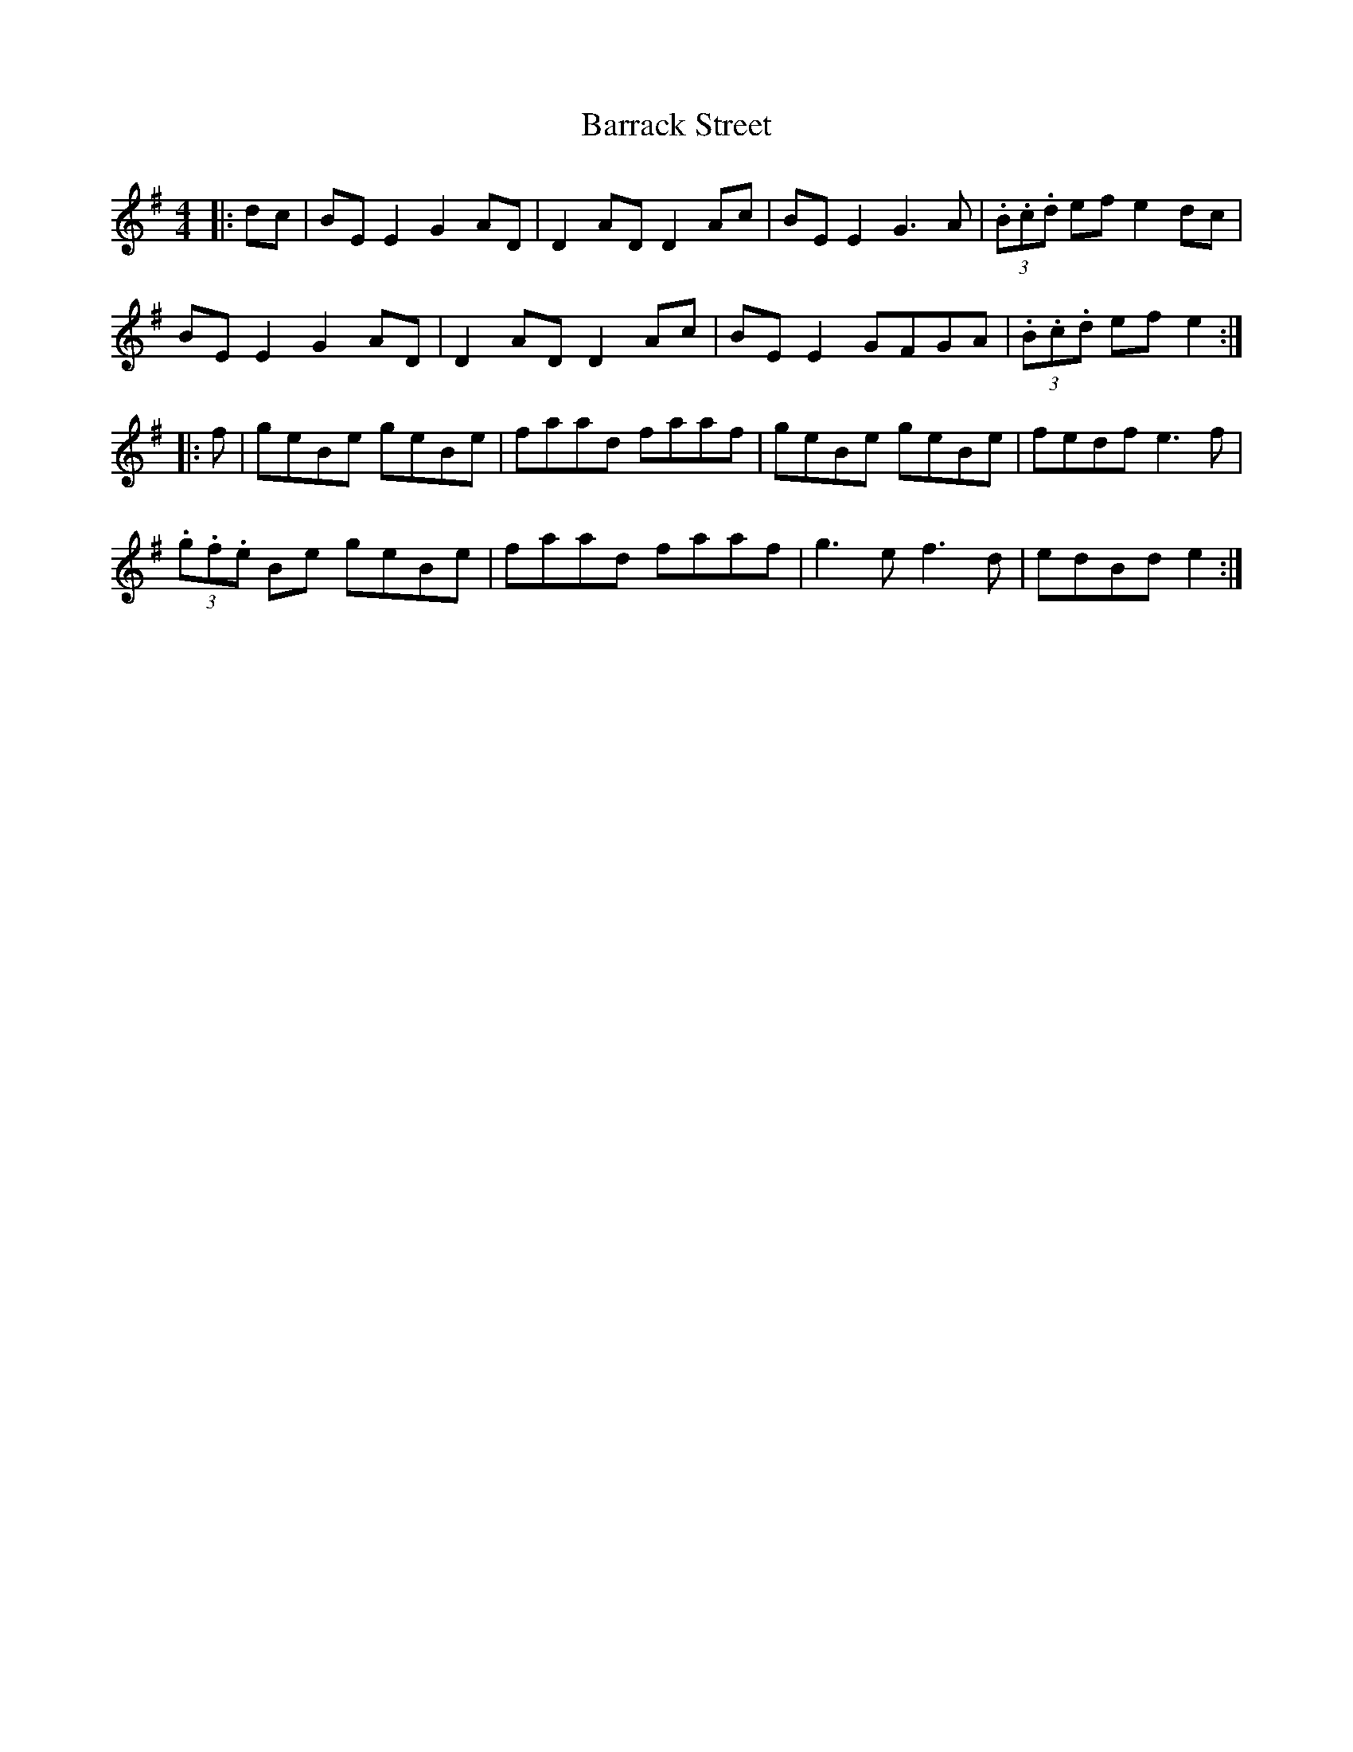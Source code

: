 X: 2923
T: Barrack Street
R: reel
M: 4/4
K: Gmajor
|:dc|BE E2 G2 AD|D2 AD D2 Ac|BE E2 G3A|(3.B.c.d ef e2 dc|
BE E2 G2AD|D2 AD D2 Ac|BE E2 GFGA|(3.B.c.d ef e2:|
|:f|geBe geBe|faad faaf|geBe geBe|fedf e3f|
(3.g.f.e Be geBe|faad faaf|g3e f3d|edBd e2:|

